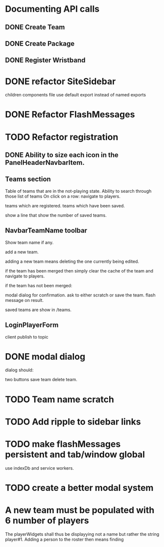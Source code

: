 * Documenting API calls
** DONE Create Team
** DONE Create Package
CLOSED: [2022-12-22 Thu 20:55]
** DONE Register Wristband

* DONE refactor SiteSidebar
CLOSED: [2023-02-08 Wed 20:05]
children components file use default export instead of named exports
* DONE Refactor FlashMessages
CLOSED: [2023-02-09 Thu 12:36]
* TODO Refactor registration
** DONE Ability to size each icon in the PanelHeaderNavbarItem.
CLOSED: [2023-02-09 Thu 20:51]

** Teams section
Table of teams that are in the not-playing state.
Ability to search through those list of teams
On click on a row:
navigate to players.

teams which are registered.
teams which have been saved.

show a line that show the number of saved teams.
** NavbarTeamName toolbar
Show team name if any.

add a new team.

adding a new team means deleting the one currently
being edited.

if the team has been merged then simply clear the cache of the team and
navigate to players.

if the team has not been merged:

modal dialog for confirmation.
ask to either scratch or save the team.
flash message on result.

saved teams are show in /teams.
** LoginPlayerForm
client publish to topic


* DONE modal dialog
CLOSED: [2023-02-09 Thu 22:22]
dialog should:

two buttons
save team
delete team.

* TODO Team name scratch
* TODO Add ripple to sidebar links
* TODO make flashMessages persistent and tab/window global
use indexDb and service workers.

* TODO create a better modal system
* A new team must be populated with 6 number of players
The playerWidgets shall thus be displayying not a name but rather
the string player#1.
Adding a person to the roster then means finding 
